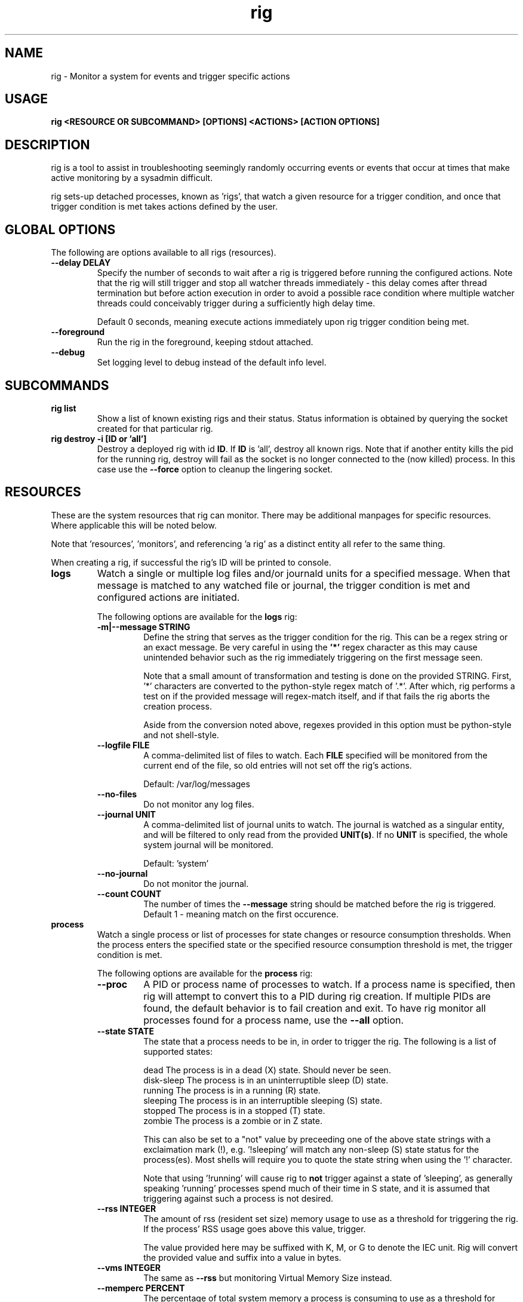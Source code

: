 .TH rig 1 "January 2019"

.SH NAME
rig \- Monitor a system for events and trigger specific actions
.SH USAGE
.B rig <RESOURCE OR SUBCOMMAND> [OPTIONS] <ACTIONS> [ACTION OPTIONS]

.PP
.SH DESCRIPTION
rig is a tool to assist in troubleshooting seemingly randomly occurring events
or events that occur at times that make active monitoring by a sysadmin difficult.

rig sets-up detached processes, known as 'rigs', that watch a given resource
for a trigger condition, and once that trigger condition is met takes actions
defined by the user.


.SH GLOBAL OPTIONS
The following are options available to all rigs (resources).

.TP
.B \-\-delay DELAY
Specify the number of seconds to wait after a rig is triggered before running
the configured actions. Note that the rig will still trigger and stop all watcher
threads immediately - this delay comes after thread termination but before action
execution in order to avoid a possible race condition where multiple watcher threads
could conceivably trigger during a sufficiently high delay time.

Default 0 seconds, meaning execute actions immediately upon rig trigger condition
being met.

.TP
.B \-\-foreground
Run the rig in the foreground, keeping stdout attached.

.TP
.B \-\-debug
Set logging level to debug instead of the default info level.

.SH SUBCOMMANDS

.TP
.B rig list
Show a list of known existing rigs and their status. Status information is
obtained by querying the socket created for that particular rig.

.TP
.B rig destroy \-i [ID or 'all']
Destroy a deployed rig with id \fBID\fR. If \fBID\fR is 'all', destroy all known
rigs. Note that if another entity kills the pid for the running rig, destroy will
fail as the socket is no longer connected to the (now killed) process. In this case
use the \fB--force\fR option to cleanup the lingering socket.


.SH RESOURCES
These are the system resources that rig can monitor. There may be additional
manpages for specific resources. Where applicable this will be noted below.

Note that 'resources', 'monitors', and referencing 'a rig' as a distinct entity
all refer to the same thing.

When creating a rig, if successful the rig's ID will be printed to console.

.TP
.B logs
Watch a single or multiple log files and/or journald units for a specified
message. When that message is matched to any watched file or journal, the trigger
condition is met and configured actions are initiated.

The following options are available for the \fBlogs\fR rig:
.RS 7
.TP
.B \-m|\-\-message STRING
Define the string that serves as the trigger condition for the rig. This can be
a regex string or an exact message. Be very careful in using the \fB'*'\fR regex
character as this may cause unintended behavior such as the rig immediately
triggering on the first message seen.

Note that a small amount of transformation and testing is done on the provided STRING.
First, '*' characters are converted to the python-style regex match of '.*'. After
which, rig performs a test on if the provided message will regex-match itself, and
if that fails the rig aborts the creation process.

Aside from the conversion noted above, regexes provided in this option must be
python-style and not shell-style.

.TP
.B \-\-logfile FILE
A comma-delimited list of files to watch. Each \fBFILE\fR specified will be
monitored from the current end of the file, so old entries will not set off the
rig's actions.

Default: /var/log/messages
.TP
.B \-\-no-files
Do not monitor any log files.
.TP
.B \-\-journal UNIT
A comma-delimited list of journal units to watch. The journal is watched as a
singular entity, and will be filtered to only read from the provided \fBUNIT(s)\fR.
If no \fBUNIT\fR is specified, the whole system journal will be monitored.

Default: 'system'
.TP
.B \-\-no-journal
Do not monitor the journal.
.TP
.B \-\-count COUNT
The number of times the \fB\-\-message\fR string should be matched before the rig
is triggered. Default 1 - meaning match on the first occurence.

.RE
.TP
.B process
Watch a single process or list of processes for state changes or resource consumption
thresholds. When the process enters the specified state or the specified resource
consumption threshold is met, the trigger condition is met.

The following options are available for the \fBprocess\fR rig:
.RS 7
.TP
.B \-\-proc
A PID or process name of processes to watch. If a process name is specified, then
rig will attempt to convert this to a PID during rig creation. If multiple PIDs
are found, the default behavior is to fail creation and exit. To have rig monitor
all processes found for a process name, use the \fB\-\-all\fR option.
.TP
.B \-\-state STATE
The state that a process needs to be in, in order to trigger the rig. The following
is a list of supported states:

    dead         The process is in a dead (X) state. Should never be seen.
    disk-sleep   The process is in an uninterruptible sleep (D) state.
    running      The process is in a running (R) state.
    sleeping     The process is in an interruptible sleeping (S) state.
    stopped      The process is in a stopped (T) state.
    zombie       The process is a zombie or in Z state.

This can also be set to a "not" value by preceeding one of the above state strings
with a exclaimation mark (!), e.g. '!sleeping' will match any non-sleep (S) state
status for the process(es). Most shells will require you to quote the state string
when using the '!' character.

Note that using '!running' will cause rig to \fBnot\fR trigger against a state
of 'sleeping', as generally speaking 'running' processes spend much of their time
in S state, and it is assumed that triggering against such a process is not desired. 
.TP
.B \-\-rss INTEGER
The amount of rss (resident set size) memory usage to use as a threshold for triggering
the rig. If the process' RSS usage goes above this value, trigger.

The value provided here may be suffixed with K, M, or G to denote the IEC unit.
Rig will convert the provided value and suffix into a value in bytes.
.TP
.B \-\-vms INTEGER
The same as \fB\-\-rss\fR but monitoring Virtual Memory Size instead.
.TP
.B \-\-memperc PERCENT
The percentage of total system memory a process is consuming to use as a threshold
for triggering the rig. If the process' %mem \fBmeets or exceeds\fR this value,
trigger.

\fBPERCENT\fR may be a whole integer or a float. When using a float, the process rig
respects up to \fBtwo (2)\fR decimal points of precision. For example, using
\'\fB\-\-memperc 10.25\fR\' is the same as using \'\fB\-\-memperc 10.25678\fR\'.
.TP
.B \-\-cpuperc PERCENT
The percentage of CPU usage a process is consuming to use as a threshold for
triggering the rig. If the process' %cpu \fBmeets or exceeds\fR this value,
trigger.

\fBPERCENT\fR may be a whole integer or a float. When using a float and monitoring
for CPU usage, rig respects \fBone (1)\fR decimal point of precision due to how CPU
usage is reported.

\fBPERCENT\fR may be above 100 - as CPU usage can exceed 100 when a process is
running on multiple CPUs.

.RE
.TP
.B system

Watch the system's utilization of resources as a whole, e.g. total CPU or memory
usage. When the utilization of a given resource is either exceeded or falls below
the given threshold (determined as appropriate for each resource), the trigger
condition is met.

The following options are available for the \fBsystem\fR rig:
.RS 7
.TP
.B \-\-iowait PERCENT
The amount of %iowait as reported by the kernel to use as a threshold value.

If \fBexceeded\fR, trigger the rig.
.TP
.B \-\-steal PERCENT
The amount of %steal as reported by the kernel to use as a threshold value.

If \fBexceeded\fR, trigger the rig.
.TP
.B \-\-nice PERCENT
The amount of %nice as reported by the kernel to use as a threshold value.

If \fBexceeded\fR, trigger the rig.
.TP
.B \-\-guest PERCENT
The amount of %guest as reported by the kernel to use as a threshold value.

If \fBexceeded\fR, trigger the rig.
.TP
.B \-\-user
The amount of %user as reported by the kernel to use as a threshold value.

If \fBexceeded\fR, trigger the rig.
.TP
.B \-\-available INTEGER
The amount of available memory in MiB as reported by the kernel to use as a threshold value.

If the amount of available memory \fBfalls below\fR this threshold, trigger the rig.
.TP
.B \-\-free INTEGER
The amount of free memory in MiB as reported by the kernel to use as a threshold value.

If the amount of free memory \fBfalls below\fR this threshold, trigger the rig.
.TP
.B \-\-used INTEGER
The amount of used memory in MiB as reported by the kernel to use as a threshold value.

If the amount of used memory \fBexceeds\fR this threshold, trigger the rig.
.TP
.B \-\-slab INTEGER
The amount of slab memory in MiB as reported by the kernel to use as a threshold value.

If the amount of slab memory \fBexceeds\fR this threshold, trigger the rig.
.TP
.B \-\-cpuperc PERCENT
The amount of \fBtotal\fR CPU usage as reported by the kernel as a percentage to
use as a threshold value.

If \fBexceeded\fR, trigger the rig.

This value may be a whole integer or a float. Floats are precise out to one (1)
decimal point.
.TP
.B \-\-memperc PERCENT
The amount of \fBtotal\fR memory usage as reported by the kernel as a percentage
to use as a theshold value.

If \fBexceeded\fR, trigger the rig.

This value may be a whole integer or a float. Floats are precise out to one (1)
decimal point.
.RE

.SH ACTIONS
The following actions are supported responses to triggered rigs. These may be
chained together on a single rig, so deploying multiple rigs with matching trigger
conditions with single, varying actions is unnecessary.

Actions are executed based on a priority weighting system, where lower values
represent a higher priority action, and those actions with lower values are
executed before those with higher values. This is to allow more time-sensitive
actions to be taken before those that may either take a long time to execute or
are otherwise unaffected by allowing other actions to run before them. Action
priority values are set by the actions directly and are currently not able to
be modified by users.
.TP
.B gcore
Collect a coredump of a given process or processes using GDB's \fBgcore\fR utility.

Note that this does _not_ interrupt the running process(es). Cores are saved to
/tmp and will be named either core.$pid or core.$proc_name.$pid depending on if
a PID or process name was provided. This action will be executed first when a rig
is triggered and multiple actions are specified.

The \fBgcore\fR action supports the following options:
.RS 7
.TP
.B \-\-gcore PROCESS
Enables this action and takes either a PID or process name as a value. If a process
name is given, the PID is determined at rig creation. If multiple PIDs are found
for the same process name, the default behavior is to fail rig creation. Use the
\fB\-\-all-pids\fR option to instead use all PIDs discovered for a process name.

This option can be specified multiple times. E.G. \fB\-\-gcore 12345 \-\-gcore
myprocess\fR will generate a coredump for PID 12345 and a process matching the
name 'myprocess'.
.TP
.B \-\-all-pids
Tells this action to collect a coredump for \fBall\fR PIDs found for a provided
process name.
.TP
.RE
.TP
.B kdump
Generate a vmcore by triggering a kernel crash via sysrq.

Note that this action \fBWILL\fR cause node disruption by triggering a kernel panic
to generate the vmcore. This means your system \fBwill reboot\fR when this action
is triggered.

The \fBkdump\fR action does not perform any configuration checks on the system's
kdump installation. It is assumed that kdump has been properly configured and
tested prior to using this action.

The \fBkdump\fR action supports the following options:
.RS 7
.TP
.B \-\-kdump
Enables this action

.TP
.B \-\-sysrq INTEGER
When the rig is deployed, if this option is set, rig will set the system's
\fB/proc/sys/kernel/sysrq\fR to the value provided. See sysrq kernel documentation
for information on what values are supported.
.TP
.RE

.TP
.B sosreport
Run a sosreport after the rig has been triggered. There is some customizability
to the sosreport command that gets run via the \fB\-\-sos-opts\fR option described
below. This action should run after any time-sensitive actions otherwise specified
by the user for a given rig.

The \fBsosreport\fR action supports the following options:
.RS 7
.TP
.B \-\-sosreport
Enables this action
.TP
.B \-\-sos-opts OPTIONS
Specify the commandline options to use when running sosreport. Note that rig
does not do any verification of the \fBOPTIONS\fR being passed to sosreport.
.TP
.RE
.TP
.B tcpdump
Start collecting a tcpdump when the rig is initialized, and stop the collection
when the rig triggers. This action will be triggered before most other actions,
but after the gcore action.

Note there will be a slight delay in configuring any rig that uses the tcpdump
action as rig must verify that the tcpdump process started successfully during
the initialization process.

The \fBtcpdump\fR action supports the following options:
.RS 7
.TP
.B \-\-tcpdump
Enables this action
.TP
.B \-\-iface INTERFACE
Starts the tcpdump to monitor the provided INTERFACE. In almost all situations
this should likely be set to a specific interface on the system, however the
value of 'any' is accepted by the tcpdump command in order to listen on all
interfaces. Be wary of using this however as use of 'any' means will make it
impossible to determine which interface a particular packet came in on in the
resulting packet capture.

Default: eth0
.TP
.B \-\-filter FILTER
Provide a filter to use with tcpdump in order to reduce the amount of traffic
recorded in the packet capture. This value is passed directly to the tcpdump
utility, and thus can be any valid filter accepted by tcpdump.

\fBFor most shells you must quote the filter string for rig to pass it correctly.\fR
.TP
.B \-\-size SIZE
Limit the size of the packet capture file(s) to SIZE in MB.

Default: 10
.TP
.B \-\-captures CAPTURES
Specify the number of packet capture files to keep. If more than one (1), then
tcpdump will rotate the packet capture file when it reaches the \fB\-\-size\fR
value and keep CAPTURES number of files.

E.G. Using a CAPTURES of 2 and a SIZE of 5, then when the rig terminates you will
have up to 2 5MB packet captures.

Default: 1 (packet capture file is replaced upon reaching SIZE limit).
.TP
.RE
.TP
.B noop

Does nothing - this action runs a no-op. This is ideally used for when you need
to test a rig's configuration to make sure a rig's trigger condition is set
properly - e.g. a regex string for the logs' rig message option.

The \fBnoop\fR action supports the following options:
.RS 7
.TP
.B \-\-noop
Enables this action
.RE
.SH MAINTAINER
.nf
Jake Hunsaker <jhunsake@redhat.com>
.fi
